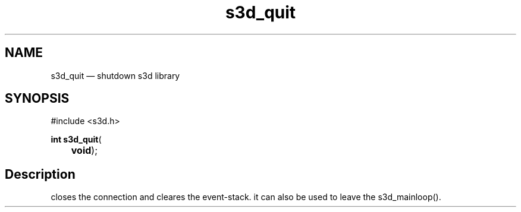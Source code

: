 .TH "s3d_quit" "3" 
.SH "NAME" 
s3d_quit \(em shutdown s3d library 
.SH "SYNOPSIS" 
.PP 
.nf 
#include <s3d.h> 
.sp 1 
\fBint \fBs3d_quit\fP\fR( 
\fB	void\fR); 
.fi 
.SH "Description" 
.PP 
closes the connection and cleares the event-stack. it can also be used to leave the s3d_mainloop().          
.\" created by instant / docbook-to-man
